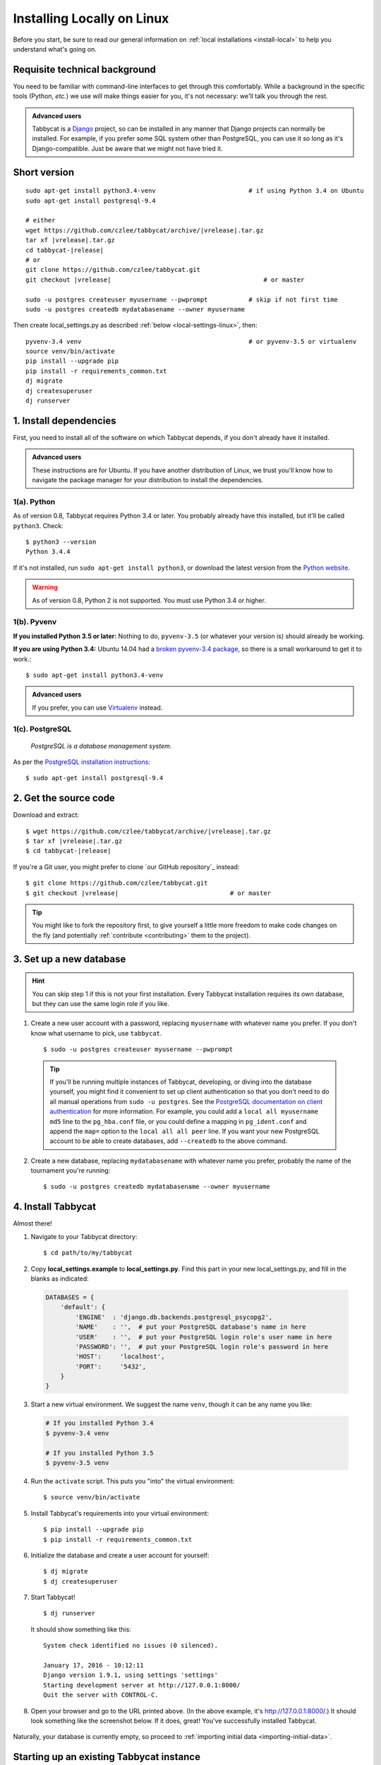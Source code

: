 .. _install-linux:

===========================
Installing Locally on Linux
===========================

Before you start, be sure to read our general information on :ref:`local installations <install-local>` to help you understand what's going on.

Requisite technical background
==============================

You need to be familiar with command-line interfaces to get through this comfortably. While a background in the specific tools (Python, *etc.*) we use will make things easier for you, it's not necessary: we'll talk you through the rest.

.. admonition:: Advanced users
  :class: tip

  Tabbycat is a `Django <https://www.djangoproject.com/>`_ project, so can be installed in any manner that Django projects can normally be installed. For example, if you prefer some SQL system other than PostgreSQL, you can use it so long as it's Django-compatible. Just be aware that we might not have tried it.

Short version
=============
.. parsed-literal::

  sudo apt-get install python3.4-venv                         # if using Python 3.4 on Ubuntu
  sudo apt-get install postgresql-9.4

  # either
  wget https\:\/\/github.com/czlee/tabbycat/archive/|vrelease|.tar.gz
  tar xf |vrelease|.tar.gz
  cd tabbycat-|release|
  # or
  git clone https\:\/\/github.com/czlee/tabbycat.git
  git checkout |vrelease|                                         # or master

  sudo -u postgres createuser myusername --pwprompt           # skip if not first time
  sudo -u postgres createdb mydatabasename --owner myusername

Then create local_settings.py as described :ref:`below <local-settings-linux>`, then::

  pyvenv-3.4 venv                                             # or pyvenv-3.5 or virtualenv
  source venv/bin/activate
  pip install --upgrade pip
  pip install -r requirements_common.txt
  dj migrate
  dj createsuperuser
  dj runserver

1. Install dependencies
=======================
First, you need to install all of the software on which Tabbycat depends, if you don't already have it installed.

.. admonition:: Advanced users
  :class: tip

  These instructions are for Ubuntu. If you have another distribution of Linux, we trust you'll know how to navigate the package manager for your distribution to install the dependencies.

1(a). Python
------------
As of version 0.8, Tabbycat requires Python 3.4 or later. You probably already
have this installed, but it'll be called ``python3``. Check::

    $ python3 --version
    Python 3.4.4

If it's not installed, run ``sudo apt-get install python3``, or download the latest version from the `Python website <https://www.python.org/downloads/>`_.

.. warning:: As of version 0.8, Python 2 is not supported. You must use Python 3.4 or
  higher.

1(b). Pyvenv
------------
**If you installed Python 3.5 or later:** Nothing to do, ``pyvenv-3.5`` (or whatever your version is) should already be working.

**If you are using Python 3.4:** Ubuntu 14.04 had a `broken pyvenv-3.4 package
<https://bugs.launchpad.net/ubuntu/+source/python3.4/+bug/1290847>`_,
so there is a small workaround to get it to work.::

    $ sudo apt-get install python3.4-venv

.. admonition:: Advanced users
  :class: tip

  If you prefer, you can use `Virtualenv <https://virtualenv.pypa.io/en/latest/installation.html>`_ instead.

1(c). PostgreSQL
----------------
  *PostgreSQL is a database management system.*

As per the `PostgreSQL installation instructions <http://www.postgresql.org/download/linux/ubuntu/>`_::

    $ sudo apt-get install postgresql-9.4


2. Get the source code
======================

Download and extract:

.. parsed-literal::

    $ wget https\:\/\/github.com/czlee/tabbycat/archive/|vrelease|.tar.gz
    $ tar xf |vrelease|.tar.gz
    $ cd tabbycat-|release|

If you're a Git user, you might prefer to clone `our GitHub repository`_ instead:

.. parsed-literal::

    $ git clone https\:\/\/github.com/czlee/tabbycat.git
    $ git checkout |vrelease|                              # or master

.. tip:: You might like to fork the repository first, to give yourself a little more freedom to make code changes on the fly (and potentially :ref:`contribute <contributing>` them to the project).

3. Set up a new database
========================

.. hint:: You can skip step 1 if this is not your first installation. Every Tabbycat installation requires its own database, but they can use the same login role if you like.

1. Create a new user account with a password, replacing ``myusername`` with whatever name you prefer. If you don't know what username to pick, use ``tabbycat``.

  ::

    $ sudo -u postgres createuser myusername --pwprompt

  .. tip:: If you'll be running multiple instances of Tabbycat, developing, or diving into the database yourself, you might find it convenient to set up client authentication so that you don't need to do all manual operations from ``sudo -u postgres``. See the `PostgreSQL documentation on client authentication <http://www.postgresql.org/docs/9.4/static/client-authentication.html>`_ for more information. For example, you could add a ``local all myusername md5`` line to the ``pg_hba.conf`` file, or you could define a mapping in ``pg_ident.conf`` and append the ``map=`` option to the ``local all all peer`` line. If you want your new PostgreSQL account to be able to create databases, add ``--createdb`` to the above command.

2. Create a new database, replacing ``mydatabasename`` with whatever name you prefer, probably the name of the tournament you're running::

    $ sudo -u postgres createdb mydatabasename --owner myusername


4. Install Tabbycat
===================
Almost there!

1. Navigate to your Tabbycat directory::

    $ cd path/to/my/tabbycat

.. _local-settings-linux:

2. Copy **local_settings.example** to **local_settings.py**. Find this part in your new local_settings.py, and fill in the blanks as indicated:

  .. code:: python

     DATABASES = {
         'default': {
             'ENGINE'  : 'django.db.backends.postgresql_psycopg2',
             'NAME'    : '',  # put your PostgreSQL database's name in here
             'USER'    : '',  # put your PostgreSQL login role's user name in here
             'PASSWORD': '',  # put your PostgreSQL login role's password in here
             'HOST':     'localhost',
             'PORT':     '5432',
         }
     }

3. Start a new virtual environment. We suggest the name ``venv``, though it can be any name you like:

  .. code:: bash

    # If you installed Python 3.4
    $ pyvenv-3.4 venv

    # If you installed Python 3.5
    $ pyvenv-3.5 venv

4. Run the ``activate`` script. This puts you "into" the virtual environment::

    $ source venv/bin/activate

5. Install Tabbycat's requirements into your virtual environment::

    $ pip install --upgrade pip
    $ pip install -r requirements_common.txt

6. Initialize the database and create a user account for yourself::

    $ dj migrate
    $ dj createsuperuser

7. Start Tabbycat!

  ::

    $ dj runserver

  It should show something like this::

    System check identified no issues (0 silenced).

    January 17, 2016 - 10:12:11
    Django version 1.9.1, using settings 'settings'
    Starting development server at http://127.0.0.1:8000/
    Quit the server with CONTROL-C.

8. Open your browser and go to the URL printed above. (In the above example, it's http://127.0.0.1:8000/.) It should look something like the screenshot below. If it does, great! You've successfully installed Tabbycat.

  .. image:: images/tabbycat-bare-linux.png
      :alt: Bare Tabbycat installation

Naturally, your database is currently empty, so proceed to :ref:`importing initial data <importing-initial-data>`.

Starting up an existing Tabbycat instance
=========================================
To start your Tabbycat instance up again next time you use your computer::

    $ cd path/to/my/tabbycat
    $ source venv/bin/activate
    $ dj runserver
